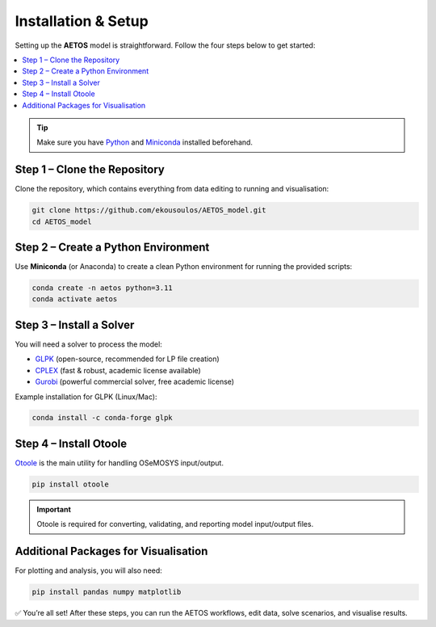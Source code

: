 Installation & Setup
====================

Setting up the **AETOS** model is straightforward.  
Follow the four steps below to get started:

.. contents::
   :local:
   :depth: 1

.. tip::
   Make sure you have `Python <https://www.python.org/>`_ and  
   `Miniconda <https://docs.conda.io/en/latest/miniconda.html>`_ installed beforehand.

Step 1 – Clone the Repository
-----------------------------

Clone the repository, which contains everything from data editing to running and visualisation:

.. code-block:: bash

   git clone https://github.com/ekousoulos/AETOS_model.git
   cd AETOS_model

Step 2 – Create a Python Environment
------------------------------------

Use **Miniconda** (or Anaconda) to create a clean Python environment for running the provided scripts:

.. code-block:: bash

   conda create -n aetos python=3.11
   conda activate aetos

Step 3 – Install a Solver
-------------------------

You will need a solver to process the model:

- `GLPK <https://www.gnu.org/software/glpk/>`_ (open-source, recommended for LP file creation)  
- `CPLEX <https://www.ibm.com/products/ilog-cplex-optimization-studio>`_ (fast & robust, academic license available)  
- `Gurobi <https://www.gurobi.com/>`_ (powerful commercial solver, free academic license)  

Example installation for GLPK (Linux/Mac):

.. code-block:: bash

   conda install -c conda-forge glpk

Step 4 – Install Otoole
-----------------------

`Otoole <https://otoole.readthedocs.io/>`_ is the main utility for handling OSeMOSYS input/output.  

.. code-block:: bash

   pip install otoole

.. important::
   Otoole is required for converting, validating, and reporting model input/output files.

Additional Packages for Visualisation
-------------------------------------

For plotting and analysis, you will also need:

.. code-block:: bash

   pip install pandas numpy matplotlib

✅ You’re all set! After these steps, you can run the AETOS workflows, edit data, solve scenarios, and visualise results.
